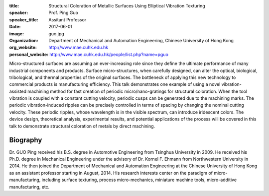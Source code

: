 :title: Structural Coloration of Metallic Surfaces Using Elliptical Vibration
        Texturing
:speaker: Prof. Ping Guo
:speaker_title: Assitant Professor
:date: 2017-06-01
:image: guo.jpg
:organization: Department of Mechanical and Automation Engineering, Chinese
               University of Hong Kong
:org_website: http://www.mae.cuhk.edu.hk
:personal_website: http://www.mae.cuhk.edu.hk/people/list.php?name=pguo

Micro-structured surfaces are assuming an ever-increasing role since they
define the ultimate performance of many industrial components and products.
Surface micro-structures, when carefully designed, can alter the optical,
biological, tribological, and thermal properties of the original surfaces. The
bottleneck of applying this new technology to commercial products is
manufacturing efficiency. This talk demonstrates one example of using a novel
vibration-assisted machining method for fast creation of periodic
micro/nano-gratings for structural coloration. When the tool vibration is
coupled with a constant cutting velocity, periodic cusps can be generated due
to the machining marks. The periodic vibration-induced ripples can be precisely
controlled in terms of spacing by changing the nominal cutting velocity. These
periodic ripples, whose wavelength is in the visible spectrum, can introduce
iridescent colors. The device design, theoretical analysis, experimental
results, and potential applications of the process will be covered in this talk
to demonstrate structural coloration of metals by direct machining.

Biography
=========

Dr. GUO Ping received his B.S. degree in Automotive Engineering from Tsinghua
University in 2009. He received his Ph.D. degree in Mechanical Engineering
under the advisory of Dr. Kornel F. Ehmann from Northwestern University in
2014. He then joined the Department of Mechanical and Automation Engineering at
the Chinese University of Hong Kong as an assistant professor starting in
August, 2014. His research interests center on the paradigm of
micro-manufacturing, including surface texturing, process micro-mechanics,
miniature machine tools, micro-additive manufacturing, etc.
